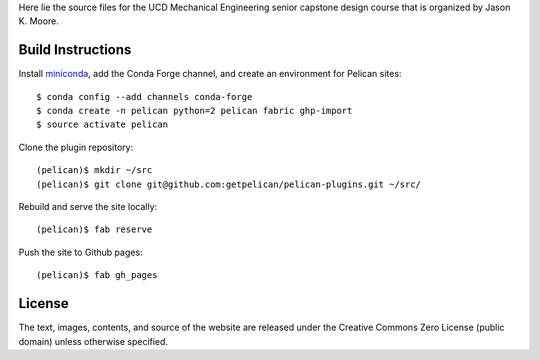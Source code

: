 Here lie the source files for the UCD Mechanical Engineering senior capstone
design course that is organized by Jason K. Moore.

Build Instructions
==================

Install miniconda_, add the Conda Forge channel, and create an environment for
Pelican sites::

   $ conda config --add channels conda-forge
   $ conda create -n pelican python=2 pelican fabric ghp-import
   $ source activate pelican

Clone the plugin repository::

   (pelican)$ mkdir ~/src
   (pelican)$ git clone git@github.com:getpelican/pelican-plugins.git ~/src/

Rebuild and serve the site locally::

   (pelican)$ fab reserve

Push the site to Github pages::

   (pelican)$ fab gh_pages

.. _miniconda: http://conda.pydata.org/miniconda.html

License
=======

The text, images, contents, and source of the website are released under the
Creative Commons Zero License (public domain) unless otherwise specified.
